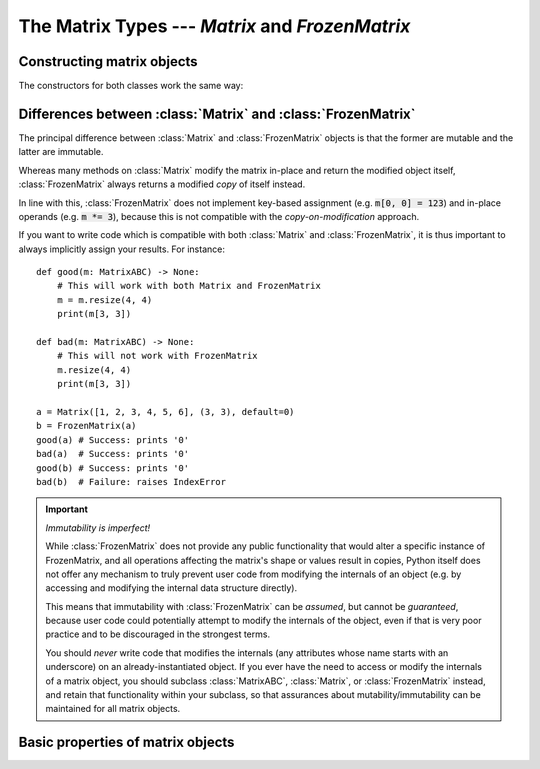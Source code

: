The Matrix Types --- *Matrix* and *FrozenMatrix*
================================================

Constructing matrix objects
---------------------------

The constructors for both classes work the same way:

.. py:class:: Matrix(data [, shape, *, default])

.. py:class:: FrozenMatrix(data [, shape, *, default])

   Return a new :class:`Matrix` or :class:`FrozenMatrix` object, whose cell
   values are taken from *data*.

   Matrices can be created in several different ways:

   * From an existing :class:`Matrix` or :class:`FrozenMatrix` instance: :code:`Matrix(m)`.
   * From a sequence of sequences: :code:`Matrix([[1, 2, 3], [4, 5, 6]], default=0)`.
   * From a simple sequence: :code:`Matrix([1, 2, 3, 4, 5, 6], shape=(2, 3), default=0)`.

   When constructing a new :class:`Matrix` or :class:`FrozenMatrix` object from
   an existing :class:`Matrix` or :class:`FrozenMatrix` instance, both the
   *shape* and *default* arguments are optional. If they are not specified,
   they will be copied over from the matrix passed as *data*.
   If *shape* is specified, the new matrix will be reshaped by internally
   calling :func:`resize()` to resize the matrix.
   If *default* is specified this will be used as the new default value, but
   cells with the default already in *data* will never be altered.

   When constructing a new :class:`Matrix` or :class:`FrozenMatrix` object from
   a sequence of sequences, it is assumed that these are in the form of a
   sequence of rows, with each row being a sequence of column values. The
   *shape* argument is optional, and if not specified will be inferred based on
   the number of 'row-sequences' and the number of 'column-items' in the first
   'row-sequence'. If *shape* is specified and does not match the inferred size,
   then the data is padded with *default* where too few items are found, while
   items exceeding the expected number are ignored.
   The *default* argument is obligatory because there is no reliable way of
   inferring an appropriate default value from a regular sequence.
   
   When constructing a new :class:`Matrix` or :class:`FrozenMatrix` object from
   a 'flat' sequence, both the *shape* and *default* arguments are obligatory
   as they cannot be inferred from a regular sequence.
   The values taken from *data* are used to fill the matrix row-wise. Left-over
   values in *data* are ignored, and any remaining cells are padded with
   *default*.
   This offers a very useful pattern for constructing matrices with a single
   value by passing an empty sequence as *data*, e.g. to construct a 3x3
   zero-matrix, we can call :code:`Matrix([], (3, 3), default=0)`.

   :Examples:

      Constructing matrix objects from a flat sequence:

      .. code:: python
         
         from matrix_types import Matrix, FrozenMatrix

         # Matrices with 2 rows, 3 columns, and all cells filled with '0'
         a = Matrix([], (2, 3), default=0)
         b = FrozenMatrix([], (2, 3), default=0)

         # 2x2 matrices of the form
         #    1  2
         #    3  4
         c = Matrix([1, 2, 3, 4], (2, 2), default=0)
         d = FrozenMatrix(range(100), (2, 2), default=0)

      Constructing matrix objects from sequences of sequences:

      .. code:: python

         ...

      Constructing matrix objects from other matrix objects:

      .. code:: python

         ...

   :param MatrixABC[T] | Sequence[T] | Sequence[Sequence[T]] data: The data to
      be used to fill in the initial values of the matrix.
   :param tuple[int, int] shape: The shape the matrix should have in the
      format :code:`(rows, cols)`. Obligatory if *data* is a flat sequence.
   :param T default: Keyword-only argument specifying the default value to be
      used for cells that otherwise have not been assigned any value. Also used
      to evaluate semantically whether a cell (or entire matrix) is
      interpreted as *empty* or not.
   :rtype: Matrix[T] | FrozenMatrix[T]
   :returns: Returns a new :class:`Matrix` or :class:`FrozenMatrix` object.


Differences between :class:`Matrix` and :class:`FrozenMatrix`
-------------------------------------------------------------

The principal difference between :class:`Matrix` and :class:`FrozenMatrix`
objects is that the former are mutable and the latter are immutable.

Whereas many methods on :class:`Matrix` modify the matrix in-place and return
the modified object itself, :class:`FrozenMatrix` always returns a modified
*copy* of itself instead.

In line with this, :class:`FrozenMatrix` does not implement key-based
assignment (e.g. :code:`m[0, 0] = 123`) and in-place operands (e.g.
:code:`m *= 3`), because this is not compatible with the *copy-on-modification*
approach.

If you want to write code which is compatible with both :class:`Matrix` and
:class:`FrozenMatrix`, it is thus important to always implicitly assign your
results. For instance::

    def good(m: MatrixABC) -> None:
        # This will work with both Matrix and FrozenMatrix
        m = m.resize(4, 4)
        print(m[3, 3])

    def bad(m: MatrixABC) -> None:
        # This will not work with FrozenMatrix
        m.resize(4, 4)
        print(m[3, 3])

    a = Matrix([1, 2, 3, 4, 5, 6], (3, 3), default=0)
    b = FrozenMatrix(a)
    good(a) # Success: prints '0'
    bad(a)  # Success: prints '0'
    good(b) # Success: prints '0'
    bad(b)  # Failure: raises IndexError


.. important:: *Immutability is imperfect!*

   While :class:`FrozenMatrix` does not provide any public functionality that
   would alter a specific instance of FrozenMatrix, and all operations
   affecting the matrix's shape or values result in copies, Python itself does
   not offer any mechanism to truly prevent user code from modifying the
   internals of an object (e.g. by accessing and modifying the internal data
   structure directly).
   
   This means that immutability with :class:`FrozenMatrix` can be *assumed*,
   but cannot be *guaranteed*, because user code could potentially attempt to
   modify the internals of the object, even if that is very poor practice and
   to be discouraged in the strongest terms.
   
   You should *never* write code that modifies the internals (any attributes
   whose name starts with an underscore) on an already-instantiated object. If
   you ever have the need to access or modify the internals of a matrix object,
   you should subclass :class:`MatrixABC`, :class:`Matrix`, or
   :class:`FrozenMatrix` instead, and retain that functionality within your
   subclass, so that assurances about mutability/immutability can be
   maintained for all matrix objects.


Basic properties of matrix objects
----------------------------------

.. py:function:: m.shape()

   Return the shape of the matrix object as a tuple of the form
   :code:`(rows, cols)`.

   :rtype: tuple[int, int]

.. py:function:: len(m)

   Return the number of items (cells) in the matrix. This is always the product
   of the number of rows and the number of columns, e.g. for a 5x10 matrix this
   would be *5 \* 10 =* **50**.

   :rtype: int
